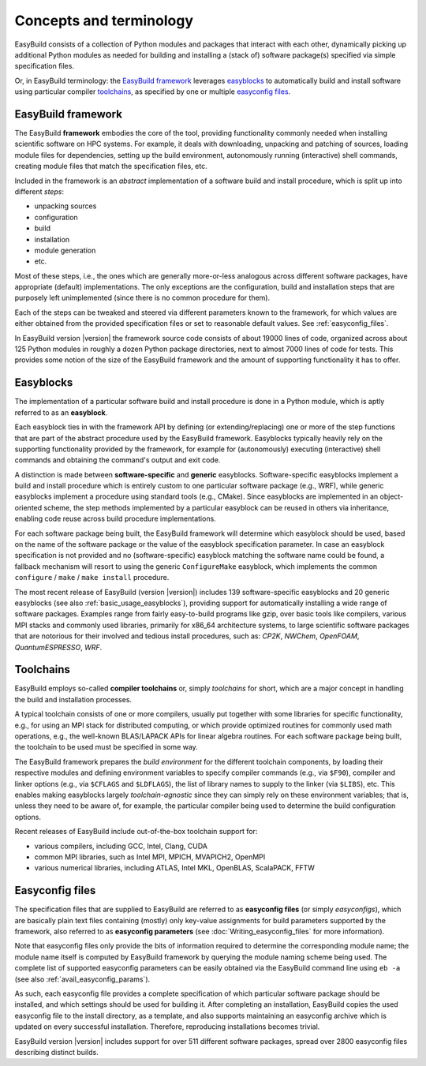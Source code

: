 .. _concepts_and_terminology:

Concepts and terminology
========================


EasyBuild consists of a collection of Python modules and packages that interact with each other,
dynamically picking up additional Python modules as needed for building and installing
a (stack of) software package(s) specified via simple specification files.

Or, in EasyBuild terminology: the `EasyBuild framework`_ leverages `easyblocks`_ to automatically
build and install software using particular compiler `toolchains`_, as specified by one or multiple `easyconfig files`_.


EasyBuild framework
-------------------

The EasyBuild **framework** embodies the core of the tool, providing functionality commonly
needed when installing scientific software on HPC systems. For example, it deals with downloading,
unpacking and patching of sources, loading module files for dependencies,
setting up the build environment, autonomously running (interactive) shell commands,
creating module files that match the specification files, etc.

Included in the framework is an `abstract` implementation of a software build and install procedure,
which is split up into different `steps`:

* unpacking sources
* configuration
* build
* installation
* module generation
* etc.

Most of these steps, i.e., the ones which are generally more-or-less
analogous across different software packages, have appropriate (default) implementations.
The only exceptions are the configuration, build and installation steps that are purposely
left unimplemented (since there is no common procedure for them).

Each of the steps can be
tweaked and steered via different parameters known to the framework, for which values are
either obtained from the provided specification files or set to reasonable default values.
See :ref:`easyconfig_files`.

.. XXX - UPDATE BY VERSION

In EasyBuild version |version| the framework source code consists of about 19000 lines of code,
organized across about 125 Python modules in roughly a dozen Python package directories,
next to almost 7000 lines of code for tests. This provides some notion of the size of the
EasyBuild framework and the amount of supporting functionality it has to offer.


.. _Easyblocks:

Easyblocks
----------

The implementation of a particular software build and install procedure is done in a Python module,
which is aptly referred to as an **easyblock**.

Each easyblock ties in with the framework API
by defining (or extending/replacing) one or more of the step functions that are part
of the abstract procedure used by the EasyBuild framework. Easyblocks typically heavily
rely on the supporting functionality provided by the framework, for example for
(autonomously) executing (interactive) shell commands and obtaining the command's output and exit code.

A distinction is made between **software-specific** and **generic** easyblocks. Software-specific
easyblocks implement a build and install procedure which is entirely custom to one particular
software package (e.g., WRF), while generic easyblocks implement a procedure using standard
tools (e.g., CMake). Since easyblocks are implemented in an object-oriented scheme, the step
methods implemented by a particular easyblock can be reused in others via inheritance,
enabling code reuse across build procedure implementations.

For each software package being built, the EasyBuild framework will determine which easyblock
should be used, based on the name of the software package or the value of the easyblock
specification parameter. In case an easyblock specification is not provided and no (software-specific)
easyblock matching the software name could be found, a fallback mechanism will resort to using
the generic ``ConfigureMake`` easyblock, which implements the common ``configure`` / ``make`` / ``make install`` procedure.

.. XXX - UPDATE BY VERSION

The most recent release of EasyBuild (version |version|) includes 139 software-specific easyblocks and 20 generic
easyblocks (see also :ref:`basic_usage_easyblocks`), providing support for automatically installing a wide range
of software packages. Examples range from fairly easy-to-build programs like gzip, over basic tools
like compilers, various MPI stacks and commonly used libraries, primarily for x86_64 architecture systems,
to large scientific software packages that are notorious for their involved and tedious install procedures, such as:
`CP2K`, `NWChem`, `OpenFOAM`, `QuantumESPRESSO`, `WRF`.


Toolchains
----------

EasyBuild employs so-called **compiler toolchains** or, simply `toolchains` for short,
which are a major concept in handling the build and installation processes.

A typical toolchain consists of one or more compilers, usually put together with some libraries for specific functionality,
e.g., for using an MPI stack for distributed computing, or which provide optimized routines for commonly
used math operations, e.g., the well-known BLAS/LAPACK APIs for linear algebra routines.
For each software package being built, the toolchain to be used must be specified in some way.

The EasyBuild framework prepares the `build environment` for the different toolchain components,
by loading their respective modules and defining environment variables to specify compiler commands
(e.g., via ``$F90``), compiler and linker options (e.g., via ``$CFLAGS`` and ``$LDFLAGS``), the list
of library names to supply to the linker (via ``$LIBS``), etc. This enables making easyblocks largely
`toolchain-agnostic` since they can simply rely on these environment variables; that is, unless they
need to be aware of, for example, the particular compiler being used to determine the build configuration options.

Recent releases of EasyBuild include out-of-the-box toolchain support for:

- various compilers, including GCC, Intel, Clang, CUDA
- common MPI libraries, such as Intel MPI, MPICH, MVAPICH2, OpenMPI
- various numerical libraries, including ATLAS, Intel MKL, OpenBLAS, ScalaPACK, FFTW


.. _easyconfig_files:

Easyconfig files
----------------

The specification files that are supplied to EasyBuild are referred to as **easyconfig files**
(or simply `easyconfigs`), which are basically plain text files containing (mostly) only
key-value assignments for build parameters supported by the framework, also referred
to as **easyconfig parameters** (see :doc:`Writing_easyconfig_files` for more information).

Note that easyconfig files only provide the bits of information required
to determine the corresponding module name; the module name itself is computed by EasyBuild
framework by querying the module naming scheme being used. The complete
list of supported easyconfig parameters can be easily obtained via the EasyBuild command line using
``eb -a`` (see also :ref:`avail_easyconfig_params`).

As such, each easyconfig file provides a complete specification of which particular software
package should be installed, and which settings should be used for building it. After completing
an installation, EasyBuild copies the used easyconfig file to the install directory, as a template,
and also supports maintaining an easyconfig archive which is updated on every successful installation.
Therefore, reproducing installations becomes trivial.

.. XXX - UPDATE BY VERSION

EasyBuild version |version| includes support for over 511 different software packages,
spread over 2800 easyconfig files describing distinct builds.
